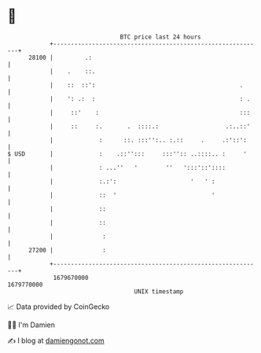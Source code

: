 * 👋

#+begin_example
                                   BTC price last 24 hours                    
               +------------------------------------------------------------+ 
         28100 |         .:                                                 | 
               |    .    ::.                                                | 
               |    ::  ::':                                         .      | 
               |    ': .:  :                                         : .    | 
               |     ::'    :                                        :::    | 
               |     ::     :.       .  ::::.:                   .:..::'    | 
               |             :      ::. :::'':.. :.::     .     .:'::':     | 
   $ USD       |             :    .::'':::     :::'':: ..::::.. :     '     | 
               |             : ...''   '        ''   ':::'::'::::           | 
               |             :.:':                     '   ' :              | 
               |             ::  '                           '              | 
               |             ::                                             | 
               |             ::                                             | 
               |              :                                             | 
         27200 |              :                                             | 
               +------------------------------------------------------------+ 
                1679670000                                        1679770000  
                                       UNIX timestamp                         
#+end_example
📈 Data provided by CoinGecko

🧑‍💻 I'm Damien

✍️ I blog at [[https://www.damiengonot.com][damiengonot.com]]
